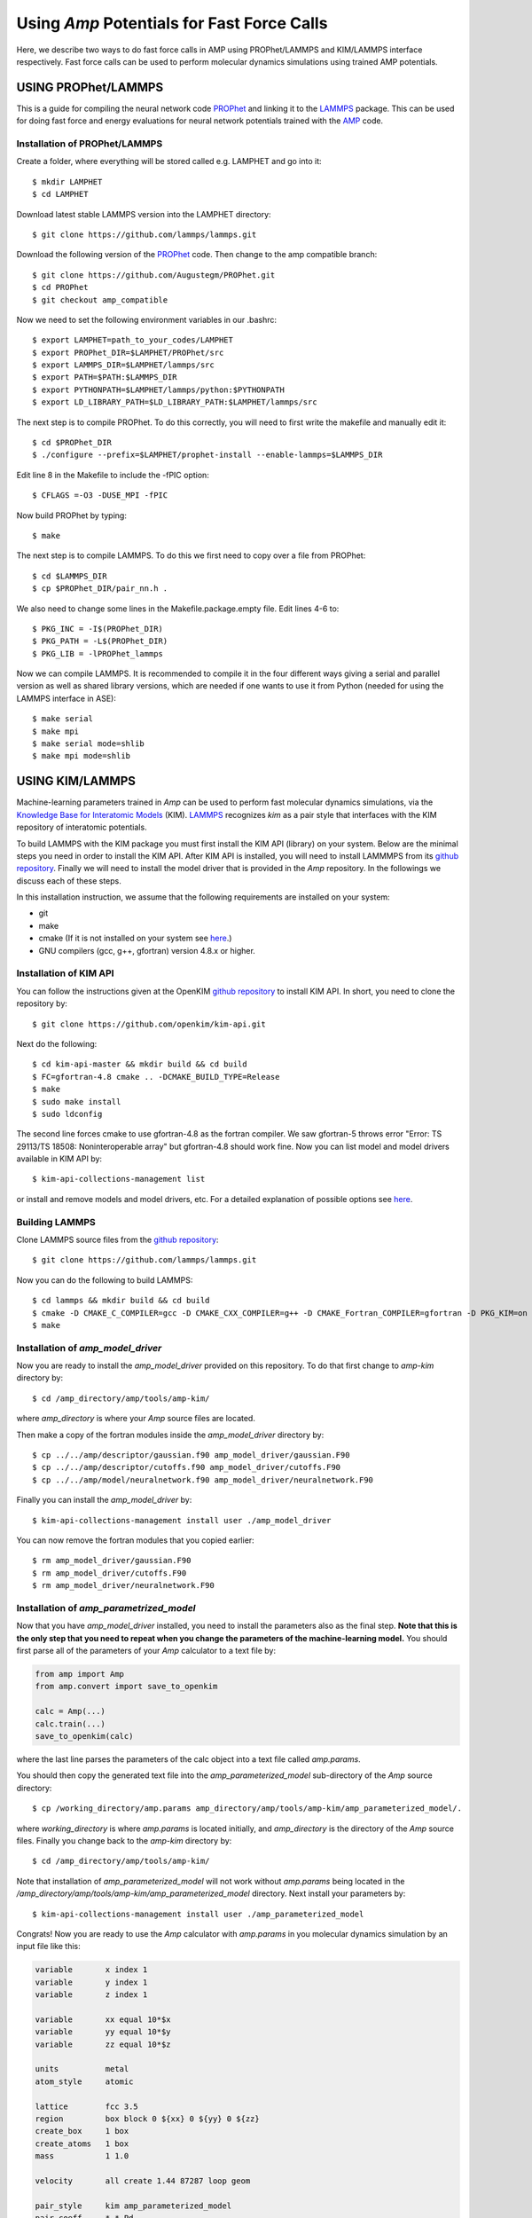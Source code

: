 .. _fastforcecalls:


********************************
Using *Amp* Potentials for Fast Force Calls
********************************

Here, we describe two ways to do fast force calls in AMP using PROPhet/LAMMPS and KIM/LAMMPS interface respectively. 
Fast force calls can be used to perform molecular dynamics simulations using trained AMP potentials. 

==================================
USING PROPhet/LAMMPS
==================================

This is a guide for compiling the neural network code `PROPhet <https://github.com/biklooost/PROPhet/>`_ and linking it to the `LAMMPS <https://github.com/lammps/lammps>`_ package.
This can be used for doing fast force and energy evaluations for neural network potentials trained with the `AMP <https://bitbucket.org/andrewpeterson/amp/src/master/amp>`_ code.


----------------------------------
Installation of PROPhet/LAMMPS
----------------------------------

Create a folder, where everything will be stored called e.g. LAMPHET and go into it::

   $ mkdir LAMPHET
   $ cd LAMPHET

Download latest stable LAMMPS version into the LAMPHET directory::

   $ git clone https://github.com/lammps/lammps.git

Download the following version of the `PROPhet <https://github.com/Augustegm/PROPhet>`_ code. 
Then change to the amp compatible branch::

   $ git clone https://github.com/Augustegm/PROPhet.git
   $ cd PROPhet
   $ git checkout amp_compatible

Now we need to set the following environment variables in our .bashrc::

   $ export LAMPHET=path_to_your_codes/LAMPHET
   $ export PROPhet_DIR=$LAMPHET/PROPhet/src
   $ export LAMMPS_DIR=$LAMPHET/lammps/src 
   $ export PATH=$PATH:$LAMMPS_DIR
   $ export PYTHONPATH=$LAMPHET/lammps/python:$PYTHONPATH
   $ export LD_LIBRARY_PATH=$LD_LIBRARY_PATH:$LAMPHET/lammps/src

The next step is to compile PROPhet. To do this correctly, you will need to first write the makefile and manually edit it::

   $ cd $PROPhet_DIR
   $ ./configure --prefix=$LAMPHET/prophet-install --enable-lammps=$LAMMPS_DIR

Edit line 8 in the Makefile to include the -fPIC option::

   $ CFLAGS =-O3 -DUSE_MPI -fPIC

Now build PROPhet by typing::

   $ make

The next step is to compile LAMMPS. To do this we first need to copy over a file from PROPhet::

   $ cd $LAMMPS_DIR
   $ cp $PROPhet_DIR/pair_nn.h .

We also need to change some lines in the Makefile.package.empty file. Edit lines 4-6 to::

   $ PKG_INC = -I$(PROPhet_DIR)
   $ PKG_PATH = -L$(PROPhet_DIR)
   $ PKG_LIB = -lPROPhet_lammps

Now we can compile LAMMPS. It is recommended to compile it in the four different ways
giving a serial and parallel version as well as shared library versions, which are needed if one
wants to use it from Python (needed for using the LAMMPS interface in ASE)::
   $ make serial
   $ make mpi
   $ make serial mode=shlib
   $ make mpi mode=shlib


==================================
USING KIM/LAMMPS
==================================

Machine-learning parameters trained in *Amp* can be used to perform fast molecular dynamics simulations, via the `Knowledge Base for Interatomic Models <https://openkim.org/>`_ (KIM).
`LAMMPS <http://www.afs.enea.it/software/lammps/doc17/html/Section_packages.html#kim>`_ recognizes *kim* as a pair style that interfaces with the KIM repository of interatomic potentials.

To build LAMMPS with the KIM package you must first install the KIM API (library) on your system.
Below are the minimal steps you need in order to install the KIM API.
After KIM API is installed, you will need to install LAMMMPS from its `github repository <https://github.com/lammps/lammps>`_.
Finally we will need to install the model driver that is provided in the *Amp* repository.
In the followings we discuss each of these steps.

In this installation instruction, we assume that the following requirements are installed on your system:

* git
* make
* cmake (If it is not installed on your system see `here <https://cmake.org/install/>`_.)
* GNU compilers (gcc, g++, gfortran) version 4.8.x or higher.


----------------------------------
Installation of KIM API
----------------------------------

You can follow the instructions given at the OpenKIM `github repository <https://github.com/openkim/kim-api/blob/master/INSTALL>`_ to install KIM API.
In short, you need to clone the repository by::

   $ git clone https://github.com/openkim/kim-api.git

Next do the following::

   $ cd kim-api-master && mkdir build && cd build
   $ FC=gfortran-4.8 cmake .. -DCMAKE_BUILD_TYPE=Release
   $ make
   $ sudo make install
   $ sudo ldconfig

The second line forces cmake to use gfortran-4.8 as the fortran compiler.
We saw gfortran-5 throws error "Error: TS 29113/TS 18508: Noninteroperable array" but gfortran-4.8 should work fine.
Now you can list model and model drivers available in KIM API by::

   $ kim-api-collections-management list

or install and remove models and model drivers, etc.
For a detailed explanation of possible options see `here <https://openkim.org/kim-api/>`_.


----------------------------------
Building LAMMPS
----------------------------------

Clone LAMMPS source files from the `github repository <https://github.com/lammps/lammps>`_::

   $ git clone https://github.com/lammps/lammps.git

Now you can do the following to build LAMMPS::

   $ cd lammps && mkdir build && cd build
   $ cmake -D CMAKE_C_COMPILER=gcc -D CMAKE_CXX_COMPILER=g++ -D CMAKE_Fortran_COMPILER=gfortran -D PKG_KIM=on -D KIM_LIBRARY=$"/usr/local/lib/libkim-api.so" -D KIM_INCLUDE_DIR=$"/usr/local/include/kim-api" ../cmake
   $ make


----------------------------------
Installation of *amp_model_driver*
----------------------------------

Now you are ready to install the *amp_model_driver* provided on this repository.
To do that first change to *amp-kim* directory by::

   $ cd /amp_directory/amp/tools/amp-kim/

where *amp_directory* is where your *Amp* source files are located.

Then make a copy of the fortran modules inside the *amp_model_driver* directory by::

   $ cp ../../amp/descriptor/gaussian.f90 amp_model_driver/gaussian.F90
   $ cp ../../amp/descriptor/cutoffs.f90 amp_model_driver/cutoffs.F90
   $ cp ../../amp/model/neuralnetwork.f90 amp_model_driver/neuralnetwork.F90

Finally you can install the *amp_model_driver* by::

   $ kim-api-collections-management install user ./amp_model_driver

You can now remove the fortran modules that you copied earlier::

   $ rm amp_model_driver/gaussian.F90
   $ rm amp_model_driver/cutoffs.F90
   $ rm amp_model_driver/neuralnetwork.F90


----------------------------------
Installation of *amp_parametrized_model*
----------------------------------

Now that you have *amp_model_driver* installed, you need to install the parameters also as the final step.
**Note that this is the only step that you need to repeat when you change the parameters of the machine-learning model.**
You should first parse all of the parameters of your *Amp* calculator to a text file by:

.. code-block:: python

   from amp import Amp
   from amp.convert import save_to_openkim
   
   calc = Amp(...)
   calc.train(...)
   save_to_openkim(calc)

where the last line parses the parameters of the calc object into a text file called *amp.params*.

You should then copy the generated text file into the *amp_parameterized_model* sub-directory of the *Amp* source directory::

   $ cp /working_directory/amp.params amp_directory/amp/tools/amp-kim/amp_parameterized_model/.

where *working_directory* is where *amp.params* is located initially, and *amp_directory* is the directory of the *Amp* source files.
Finally you change back to the *amp-kim* directory by::

   $ cd /amp_directory/amp/tools/amp-kim/

Note that installation of *amp_parameterized_model* will not work without *amp.params* being located in the */amp_directory/amp/tools/amp-kim/amp_parameterized_model* directory.
Next install your parameters by::

   $ kim-api-collections-management install user ./amp_parameterized_model

Congrats!
Now you are ready to use the *Amp* calculator with *amp.params* in you molecular dynamics simulation by an input file like this:

.. code-block:: bash

   variable       x index 1
   variable       y index 1
   variable       z index 1

   variable       xx equal 10*$x
   variable       yy equal 10*$y
   variable       zz equal 10*$z
   
   units          metal
   atom_style     atomic

   lattice        fcc 3.5
   region         box block 0 ${xx} 0 ${yy} 0 ${zz}
   create_box     1 box
   create_atoms   1 box
   mass           1 1.0
   
   velocity       all create 1.44 87287 loop geom
   
   pair_style     kim amp_parameterized_model
   pair_coeff     * * Pd
   
   neighbor       0.3 bin
   neigh_modify   delay 0 every 20 check no
   
   fix            1 all nve
   
   run            10

which, for example, is an input script for LAMMPS to do a molecular dynamics simulation of a Pd system for 10 units of time.

